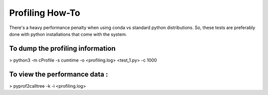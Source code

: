Profiling How-To
----------------

There's a heavy performance penalty when using conda vs standard python
distributions. So, these tests are preferably done with python installations
that come with the system.


To dump the profiling information
^^^^^^^^^^^^^^^^^^^^^^^^^^^^^^^^^

> python3 -m cProfile -s cumtime -o <profiling.log> <test_1.py> -c 1000

To view the performance data :
^^^^^^^^^^^^^^^^^^^^^^^^^^^^^^

> pyprof2calltree -k -i <profiling.log>
